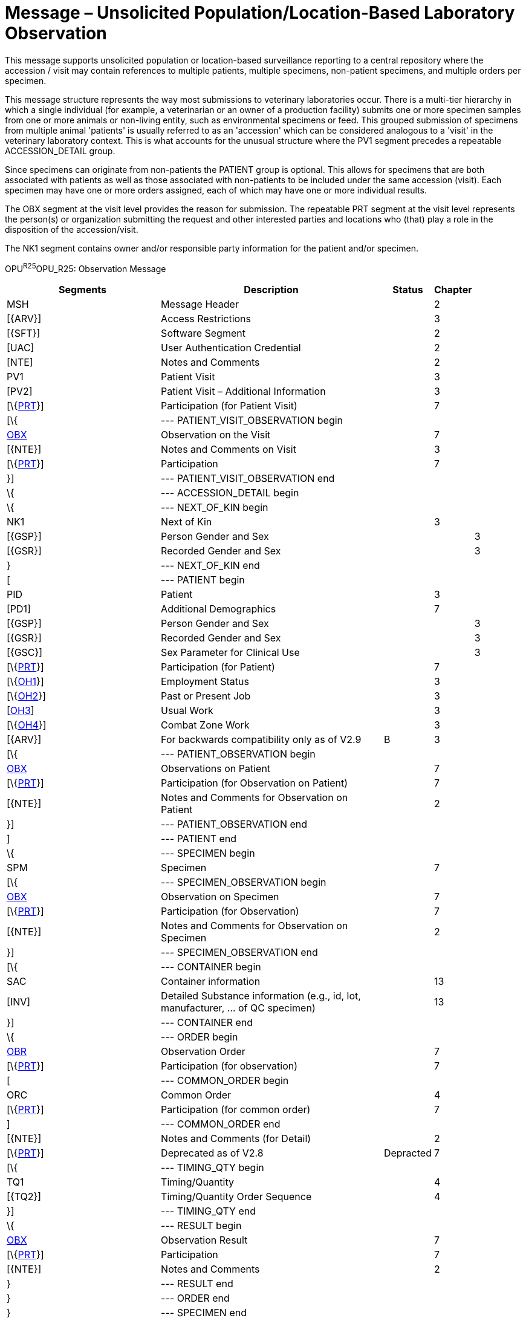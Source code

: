 = Message – Unsolicited Population/Location-Based Laboratory Observation
:render_as: Message Page
:v291_section: 7.3.11

This message supports unsolicited population or location-based surveillance reporting to a central repository where the accession / visit may contain references to multiple patients, multiple specimens, non-patient specimens, and multiple orders per specimen.

This message structure represents the way most submissions to veterinary laboratories occur. There is a multi-tier hierarchy in which a single individual (for example, a veterinarian or an owner of a production facility) submits one or more specimen samples from one or more animals or non-living entity, such as environmental specimens or feed. This grouped submission of specimens from multiple animal 'patients' is usually referred to as an 'accession' which can be considered analogous to a 'visit' in the veterinary laboratory context. This is what accounts for the unusual structure where the PV1 segment precedes a repeatable ACCESSION_DETAIL group.

Since specimens can originate from non-patients the PATIENT group is optional. This allows for specimens that are both associated with patients as well as those associated with non-patients to be included under the same accession (visit). Each specimen may have one or more orders assigned, each of which may have one or more individual results.

The OBX segment at the visit level provides the reason for submission. The repeatable PRT segment at the visit level represents the person(s) or organization submitting the request and other interested parties and locations who (that) play a role in the disposition of the accession/visit.

The NK1 segment contains owner and/or responsible party information for the patient and/or specimen.

OPU^R25^OPU_R25: Observation Message

[width="100%",cols="34%,47%,9%,,10%,",options="header",]

|===

|Segments |Description |Status |Chapter | |

|MSH |Message Header | |2 | |

|[\{ARV}] |Access Restrictions | |3 | |

|[\{SFT}] |Software Segment | |2 | |

|[UAC] |User Authentication Credential | |2 | |

|[NTE] |Notes and Comments | |2 | |

|PV1 |Patient Visit | |3 | |

|[PV2] |Patient Visit – Additional Information | |3 | |

|[\{link:#obx-31-action-code-id-00816[PRT]}] |Participation (for Patient Visit) | |7 | |

|[\{ |--- PATIENT_VISIT_OBSERVATION begin | | | |

|link:#obx-observationresult-segment[OBX] |Observation on the Visit | |7 | |

|[\{NTE}] |Notes and Comments on Visit | |3 | |

|[\{link:#obx-31-action-code-id-00816[PRT]}] |Participation | |7 | |

|}] |--- PATIENT_VISIT_OBSERVATION end | | | |

|\{ |--- ACCESSION_DETAIL begin | | | |

|\{ |--- NEXT_OF_KIN begin | | | |

|NK1 |Next of Kin | |3 | |

|[\{GSP}] |Person Gender and Sex | | |3 |

|[\{GSR}] |Recorded Gender and Sex | | |3 |

|} |--- NEXT_OF_KIN end | | | |

|[ |--- PATIENT begin | | | |

|PID |Patient | |3 | |

|[PD1] |Additional Demographics | |7 | |

|[\{GSP}] |Person Gender and Sex | | |3 |

|[\{GSR}] |Recorded Gender and Sex | | |3 |

|[\{GSC}] |Sex Parameter for Clinical Use | | |3 |

|[\{link:#obx-31-action-code-id-00816[PRT]}] |Participation (for Patient) | |7 | |

|[\{link:#OH1[OH1]}] |Employment Status | |3 | |

|[\{link:#OH2[OH2]}] |Past or Present Job | |3 | |

|[link:#OH3[OH3]] |Usual Work | |3 | |

|[\{link:#OH4[OH4]}] |Combat Zone Work | |3 | |

|[\{ARV}] |For backwards compatibility only as of V2.9 |B |3 | |

|[\{ |--- PATIENT_OBSERVATION begin | | | |

|link:#OBX[OBX] |Observations on Patient | |7 | |

|[\{link:#obx-31-action-code-id-00816[PRT]}] |Participation (for Observation on Patient) | |7 | |

|[\{NTE}] |Notes and Comments for Observation on Patient | |2 | |

|}] |--- PATIENT_OBSERVATION end | | | |

|] |--- PATIENT end | | | |

|\{ |--- SPECIMEN begin | | | |

|SPM |Specimen | |7 | |

|[\{ |--- SPECIMEN_OBSERVATION begin | | | |

|link:#obx-observationresult-segment[OBX] |Observation on Specimen | |7 | |

|[\{link:#obx-31-action-code-id-00816[PRT]}] |Participation (for Observation) | |7 | |

|[\{NTE}] |Notes and Comments for Observation on Specimen | |2 | |

|}] |--- SPECIMEN_OBSERVATION end | | | |

|[\{ |--- CONTAINER begin | | | |

|SAC |Container information | |13 | |

|[INV] |Detailed Substance information (e.g., id, lot, manufacturer, ... of QC specimen) | |13 | |

|}] |--- CONTAINER end | | | |

|\{ |--- ORDER begin | | | |

|link:#OBR[OBR] |Observation Order | |7 | |

|[\{link:#obx-31-action-code-id-00816[PRT]}] |Participation (for observation) | |7 | |

|[ |--- COMMON_ORDER begin | | | |

|ORC |Common Order | |4 | |

|[\{link:#obx-31-action-code-id-00816[PRT]}] |Participation (for common order) | |7 | |

|] |--- COMMON_ORDER end | | | |

|[\{NTE}] |Notes and Comments (for Detail) | |2 | |

|[\{link:#obx-31-action-code-id-00816[PRT]}] |Deprecated as of V2.8 |Depracted |7 | |

|[\{ |--- TIMING_QTY begin | | | |

|TQ1 |Timing/Quantity | |4 | |

|[\{TQ2}] |Timing/Quantity Order Sequence | |4 | |

|}] |--- TIMING_QTY end | | | |

|\{ |--- RESULT begin | | | |

|link:#OBX[OBX] |Observation Result | |7 | |

|[\{link:#obx-31-action-code-id-00816[PRT]}] |Participation | |7 | |

|[\{NTE}] |Notes and Comments | |2 | |

|} |--- RESULT end | | | |

|} |--- ORDER end | | | |

|} |--- SPECIMEN end | | | |

|} |--- ACCESSION_DETAIL end | | | |

|===

[width="100%",cols="21%,24%,16%,17%,22%",options="header",]

|===

|Acknowledgement Choreography | | | |

|OPU^R25^OPU_R25 | | | |

|Field name |Field Value: Original mode |Field value: Enhanced mode | |

|MSH-15 |Blank |NE |NE |AL, SU, ER

|MSH-16 |Blank |NE |AL, SU, ER |AL, SU, ER

|Immediate Ack |- |- |- |ACK^R25^ACK

|Application Ack |ACK^R25^ACK |- |ACK^R25^ACK |ACK^R25^ACK

|===

[message-tabs, ["OUL^R25^OUL_R25", "OUL^R25 Interaction", "ACK^R25 Interaction"]]

